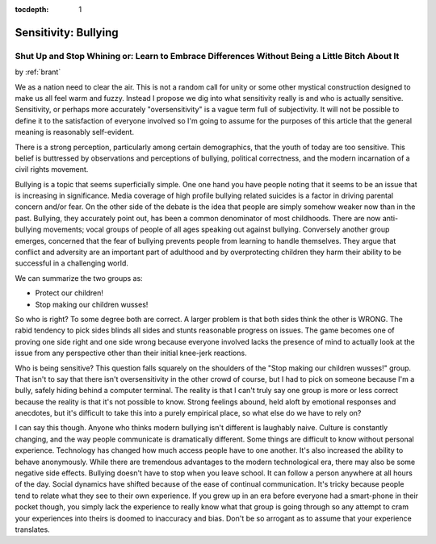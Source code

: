:tocdepth: 1

.. _article_5:

Sensitivity: Bullying
=====================

Shut Up and Stop Whining or: Learn to Embrace Differences Without Being a Little Bitch About It
-----------------------------------------------------------------------------------------------

.. container:: center

    by :ref:`brant`

We as a nation need to clear the air. This is not a random call for unity or
some other mystical construction designed to make us all feel warm and fuzzy.
Instead I propose we dig into what sensitivity really is and who is actually
sensitive. Sensitivity, or perhaps more accurately "oversensitivity" is a vague
term full of subjectivity. It will not be possible to define it to the
satisfaction of everyone involved so I'm going to assume for the purposes of
this article that the general meaning is reasonably self-evident.

There is a strong perception, particularly among certain demographics, that the
youth of today are too sensitive. This belief is buttressed by observations and
perceptions of bullying, political correctness, and the modern incarnation of a
civil rights movement.

Bullying is a topic that seems superficially simple. One one hand you have
people noting that it seems to be an issue that is increasing in significance.
Media coverage of high profile bullying related suicides is a factor in driving
parental concern and/or fear. On the other side of the debate is the idea that
people are simply somehow weaker now than in the past. Bullying, they
accurately point out, has been a common denominator of most childhoods. There
are now anti-bullying movements; vocal groups of people of all ages speaking
out against bullying. Conversely another group emerges, concerned that the fear
of bullying prevents people from learning to handle themselves. They argue that
conflict and adversity are an important part of adulthood and by overprotecting
children they harm their ability to be successful in a challenging world.

We can summarize the two groups as:

- Protect our children!
- Stop making our children wusses!

So who is right? To some degree both are correct. A larger problem is that both
sides think the other is WRONG. The rabid tendency to pick sides blinds all
sides and stunts reasonable progress on issues. The game becomes one of proving
one side right and one side wrong because everyone involved lacks the presence
of mind to actually look at the issue from any perspective other than their
initial knee-jerk reactions.

Who is being sensitive? This question falls squarely on the shoulders of the
"Stop making our children wusses!" group. That isn't to say that there isn't
oversensitivity in the other crowd of course, but I had to pick on someone
because I'm a bully, safely hiding behind a computer terminal. The reality is
that I can't truly say one group is more or less correct because the reality is
that it's not possible to know. Strong feelings abound, held aloft by emotional
responses and anecdotes, but it's difficult to take this into a purely
empirical place, so what else do we have to rely on?

I can say this though. Anyone who thinks modern bullying isn't different is
laughably naive. Culture is constantly changing, and the way people communicate
is dramatically different. Some things are difficult to know without personal
experience. Technology has changed how much access people have to one another.
It's also increased the ability to behave anonymously. While there are
tremendous advantages to the modern technological era, there may also be some
negative side effects. Bullying doesn't have to stop when you leave school. It
can follow a person anywhere at all hours of the day. Social dynamics have
shifted because of the ease of continual communication. It's tricky because
people tend to relate what they see to their own experience. If you grew up in
an era before everyone had a smart-phone in their pocket though, you simply
lack the experience to really know what that group is going through so any
attempt to cram your experiences into theirs is doomed to inaccuracy and bias.
Don't be so arrogant as to assume that your experience translates.
